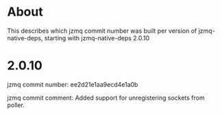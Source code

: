 * About
This describes which jzmq commit number was built per version of jzmq-native-deps,
starting with jzmq-native-deps 2.0.10
* 2.0.10
jzmq commit number: ee2d21e1aa9ecd4e1a0b 

jzmq commit comment: Added support for unregistering sockets from poller.
